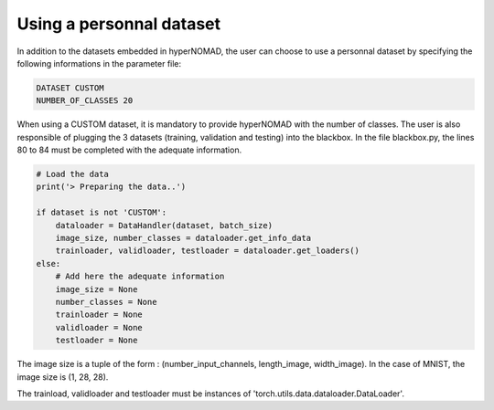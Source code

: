 ****************************
Using a personnal dataset
****************************

In addition to the datasets embedded in hyperNOMAD, the user can choose to use a personnal dataset by specifying the following informations
in the parameter file:

.. code-block:: sh

    DATASET CUSTOM
    NUMBER_OF_CLASSES 20
    
    
When using a CUSTOM dataset, it is mandatory to provide hyperNOMAD with the number of classes.
The user is also responsible of plugging the 3 datasets (training, validation and testing) into the blackbox. In the file blackbox.py, 
the lines 80 to 84 must be completed with the adequate information.


.. code-block:: sh

    # Load the data
    print('> Preparing the data..')

    if dataset is not 'CUSTOM':
        dataloader = DataHandler(dataset, batch_size)
        image_size, number_classes = dataloader.get_info_data
        trainloader, validloader, testloader = dataloader.get_loaders()
    else:
        # Add here the adequate information
        image_size = None
        number_classes = None
        trainloader = None
        validloader = None
        testloader = None
        
 
The image size is a tuple of the form : (number_input_channels, length_image, width_image). In the case of MNIST, the image size is (1, 28, 28).

The trainload, validloader and testloader must be instances of 'torch.utils.data.dataloader.DataLoader'.
